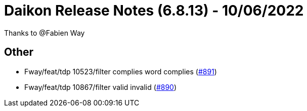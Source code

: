 = Daikon Release Notes (6.8.13) - 10/06/2022

Thanks to @Fabien Way

== Other
- Fway/feat/tdp 10523/filter complies word complies  (link:https://github.com/Talend/daikon/pull/891[#891])
- Fway/feat/tdp 10867/filter valid invalid  (link:https://github.com/Talend/daikon/pull/890[#890])
